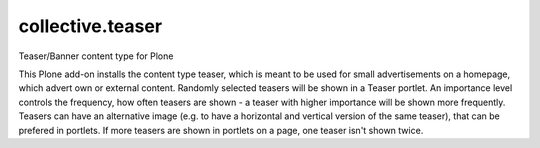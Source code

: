 collective.teaser
=================

Teaser/Banner content type for Plone

This Plone add-on installs the content type teaser, which is meant to be used
for small advertisements on a homepage, which advert own or external content.
Randomly selected teasers will be shown in a Teaser portlet. An importance
level controls the frequency, how often teasers are shown - a teaser with higher
importance will be shown more frequently. Teasers can have an alternative
image (e.g. to have a horizontal and vertical version of the same teaser), that
can be prefered in portlets. If more teasers are shown in portlets on a page,
one teaser isn't shown twice.
